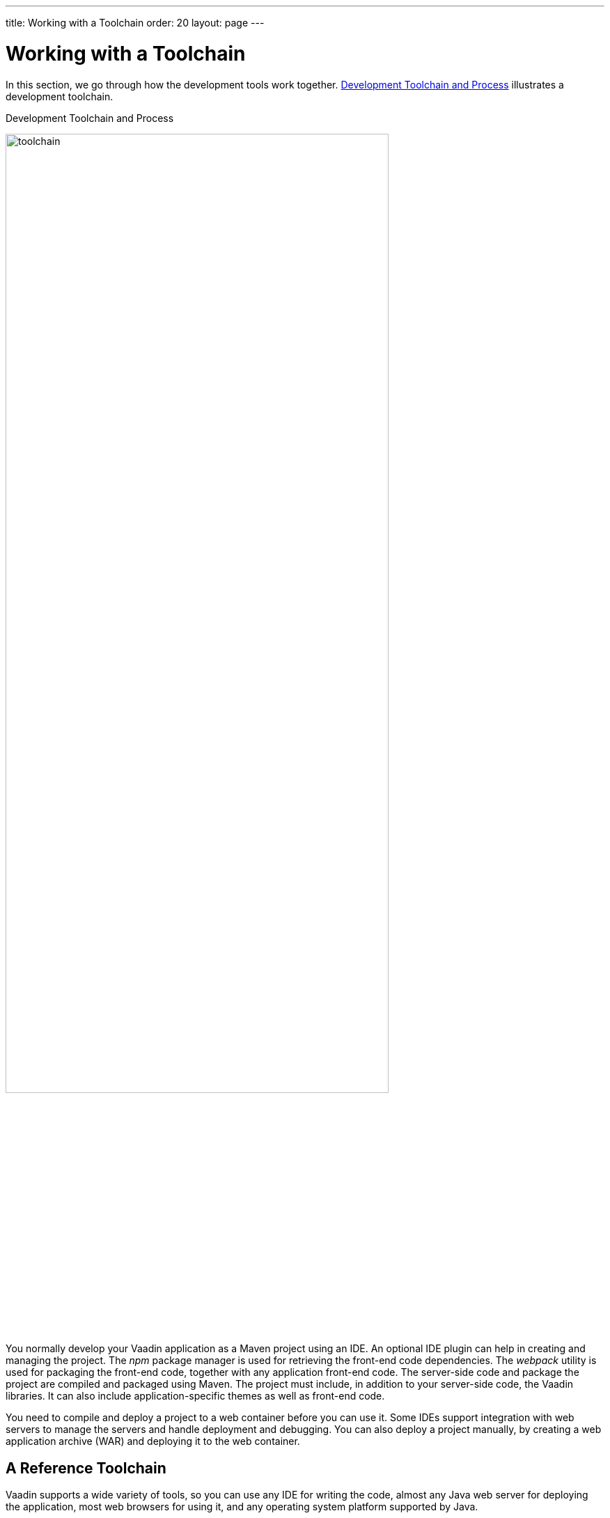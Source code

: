 ---
title: Working with a Toolchain
order: 20
layout: page
---

[[installing.toolchain]]
= Working with a Toolchain

In this section, we go through how the development tools work together.
<<figure.toolchain>> illustrates a development toolchain.

[[figure.toolchain]]
.Development Toolchain and Process
image:images/toolchain.svg[width=80%, scaledwidth=100%]

You normally develop your Vaadin application as a Maven project using an IDE.
An optional IDE plugin can help in creating and managing the project.
The _npm_ package manager is used for retrieving the front-end code dependencies.
The _webpack_ utility is used for packaging the front-end code, together with any application front-end code.
The server-side code and package the project are compiled and packaged using Maven.
The project must include, in addition to your server-side code, the Vaadin libraries.
It can also include application-specific themes as well as front-end code.

You need to compile and deploy a project to a web container before you can use it.
Some IDEs support integration with web servers to manage the servers and handle deployment and debugging.
You can also deploy a project manually, by creating a web application archive (WAR) and deploying it to the web container.

== A Reference Toolchain

Vaadin supports a wide variety of tools, so you can use any IDE for writing the code, almost any Java web server for deploying the application, most web browsers for using it, and any operating system platform supported by Java.

In addition to the basic requirements listed earlier, a recommended toolchain would be:

* link:https://aws.amazon.com/corretto/[Amazon Corretto 11]
* link:http://www.eclipse.org/downloads/[Eclipse IDE for Java EE Developers]
* Vaadin Plugin for the Eclipse IDE
* link:http://tomcat.apache.org/[Apache Tomcat 9.0 (Core)]
* link:https://www.google.com/chrome/[Google Chrome] browser

The above reference toolchain is a good choice of tools, but you can use almost
any tools you are comfortable with.

In Eclipse, you can deploy the application automatically to the web server through the Web Tools Platform (WTP) for Eclipse (included in the Eclipse EE package).

